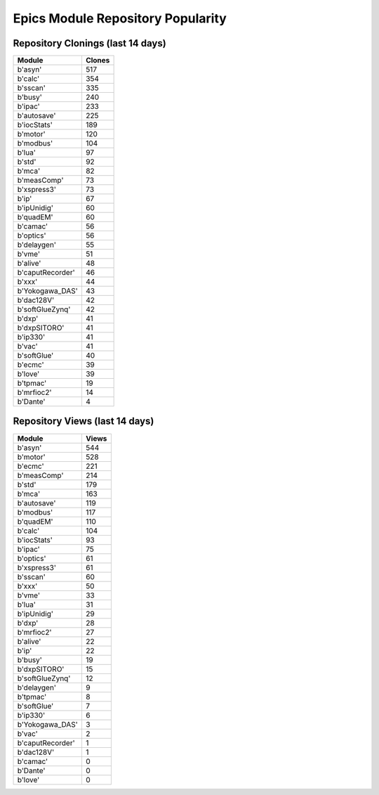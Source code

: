 ==================================
Epics Module Repository Popularity
==================================



Repository Clonings (last 14 days)
----------------------------------
.. csv-table::
   :header: Module, Clones

   b'asyn', 517
   b'calc', 354
   b'sscan', 335
   b'busy', 240
   b'ipac', 233
   b'autosave', 225
   b'iocStats', 189
   b'motor', 120
   b'modbus', 104
   b'lua', 97
   b'std', 92
   b'mca', 82
   b'measComp', 73
   b'xspress3', 73
   b'ip', 67
   b'ipUnidig', 60
   b'quadEM', 60
   b'camac', 56
   b'optics', 56
   b'delaygen', 55
   b'vme', 51
   b'alive', 48
   b'caputRecorder', 46
   b'xxx', 44
   b'Yokogawa_DAS', 43
   b'dac128V', 42
   b'softGlueZynq', 42
   b'dxp', 41
   b'dxpSITORO', 41
   b'ip330', 41
   b'vac', 41
   b'softGlue', 40
   b'ecmc', 39
   b'love', 39
   b'tpmac', 19
   b'mrfioc2', 14
   b'Dante', 4



Repository Views (last 14 days)
-------------------------------
.. csv-table::
   :header: Module, Views

   b'asyn', 544
   b'motor', 528
   b'ecmc', 221
   b'measComp', 214
   b'std', 179
   b'mca', 163
   b'autosave', 119
   b'modbus', 117
   b'quadEM', 110
   b'calc', 104
   b'iocStats', 93
   b'ipac', 75
   b'optics', 61
   b'xspress3', 61
   b'sscan', 60
   b'xxx', 50
   b'vme', 33
   b'lua', 31
   b'ipUnidig', 29
   b'dxp', 28
   b'mrfioc2', 27
   b'alive', 22
   b'ip', 22
   b'busy', 19
   b'dxpSITORO', 15
   b'softGlueZynq', 12
   b'delaygen', 9
   b'tpmac', 8
   b'softGlue', 7
   b'ip330', 6
   b'Yokogawa_DAS', 3
   b'vac', 2
   b'caputRecorder', 1
   b'dac128V', 1
   b'camac', 0
   b'Dante', 0
   b'love', 0
